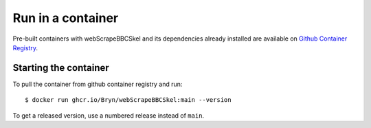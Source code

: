 Run in a container
==================

Pre-built containers with webScrapeBBCSkel and its dependencies already
installed are available on `Github Container Registry
<https://ghcr.io/Bryn/webScrapeBBCSkel>`_.

Starting the container
----------------------

To pull the container from github container registry and run::

    $ docker run ghcr.io/Bryn/webScrapeBBCSkel:main --version

To get a released version, use a numbered release instead of ``main``.

